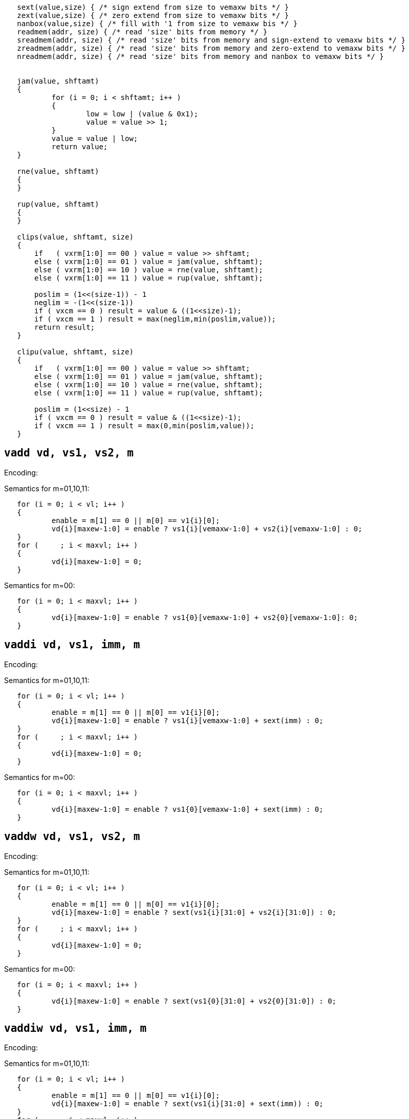 [source, c]
----
   sext(value,size) { /* sign extend from size to vemaxw bits */ }
   zext(value,size) { /* zero extend from size to vemaxw bits */ }
   nanbox(value,size) { /* fill with '1 from size to vemaxw bis */ }
   readmem(addr, size) { /* read 'size' bits from memory */ }
   sreadmem(addr, size) { /* read 'size' bits from memory and sign-extend to vemaxw bits */ }
   zreadmem(addr, size) { /* read 'size' bits from memory and zero-extend to vemaxw bits */ }
   nreadmem(addr, size) { /* read 'size' bits from memory and nanbox to vemaxw bits */ }


   jam(value, shftamt)
   {
           for (i = 0; i < shftamt; i++ )
           {
                   low = low | (value & 0x1);
                   value = value >> 1;
           }
           value = value | low;
           return value;
   }
   
   rne(value, shftamt)
   {
   }

   rup(value, shftamt)
   {
   }

   clips(value, shftamt, size)
   {
       if   ( vxrm[1:0] == 00 ) value = value >> shftamt;
       else ( vxrm[1:0] == 01 ) value = jam(value, shftamt);
       else ( vxrm[1:0] == 10 ) value = rne(value, shftamt);
       else ( vxrm[1:0] == 11 ) value = rup(value, shftamt);

       poslim = (1<<(size-1)) - 1
       neglim = -(1<<(size-1))
       if ( vxcm == 0 ) result = value & ((1<<size)-1);
       if ( vxcm == 1 ) result = max(neglim,min(poslim,value));
       return result;
   }

   clipu(value, shftamt, size)
   {
       if   ( vxrm[1:0] == 00 ) value = value >> shftamt;
       else ( vxrm[1:0] == 01 ) value = jam(value, shftamt);
       else ( vxrm[1:0] == 10 ) value = rne(value, shftamt);
       else ( vxrm[1:0] == 11 ) value = rup(value, shftamt);

       poslim = (1<<size) - 1
       if ( vxcm == 0 ) result = value & ((1<<size)-1);
       if ( vxcm == 1 ) result = max(0,min(poslim,value));
   }
----

== `vadd vd, vs1, vs2, m` 
Encoding: 

Semantics for m=01,10,11:
[source, c]
----
   for (i = 0; i < vl; i++ )
   {
           enable = m[1] == 0 || m[0] == v1{i}[0];
           vd{i}[maxew-1:0] = enable ? vs1{i}[vemaxw-1:0] + vs2{i}[vemaxw-1:0] : 0;
   }
   for (     ; i < maxvl; i++ )
   {
           vd{i}[maxew-1:0] = 0;
   }
----
Semantics for m=00:
[source, c]
----
   for (i = 0; i < maxvl; i++ )
   {
           vd{i}[maxew-1:0] = enable ? vs1{0}[vemaxw-1:0] + vs2{0}[vemaxw-1:0]: 0;
   }
----
        

== `vaddi vd, vs1, imm, m` 
Encoding: 

Semantics for m=01,10,11:
[source, c]
----
   for (i = 0; i < vl; i++ )
   {
           enable = m[1] == 0 || m[0] == v1{i}[0];
           vd{i}[maxew-1:0] = enable ? vs1{i}[vemaxw-1:0] + sext(imm) : 0;
   }
   for (     ; i < maxvl; i++ )
   {
           vd{i}[maxew-1:0] = 0;
   }
----
Semantics for m=00:
[source, c]
----
   for (i = 0; i < maxvl; i++ )
   {
           vd{i}[maxew-1:0] = enable ? vs1{0}[vemaxw-1:0] + sext(imm) : 0;
   }
----
        

== `vaddw vd, vs1, vs2, m` 
Encoding: 

Semantics for m=01,10,11:
[source, c]
----
   for (i = 0; i < vl; i++ )
   {
           enable = m[1] == 0 || m[0] == v1{i}[0];
           vd{i}[maxew-1:0] = enable ? sext(vs1{i}[31:0] + vs2{i}[31:0]) : 0;
   }
   for (     ; i < maxvl; i++ )
   {
           vd{i}[maxew-1:0] = 0;
   }
----
Semantics for m=00:
[source, c]
----
   for (i = 0; i < maxvl; i++ )
   {
           vd{i}[maxew-1:0] = enable ? sext(vs1{0}[31:0] + vs2{0}[31:0]) : 0;
   }
----
        

== `vaddiw vd, vs1, imm, m` 
Encoding: 

Semantics for m=01,10,11:
[source, c]
----
   for (i = 0; i < vl; i++ )
   {
           enable = m[1] == 0 || m[0] == v1{i}[0];
           vd{i}[maxew-1:0] = enable ? sext(vs1{i}[31:0] + sext(imm)) : 0;
   }
   for (     ; i < maxvl; i++ )
   {
           vd{i}[maxew-1:0] = 0;
   }
----
Semantics for m=00:
[source, c]
----
   for (i = 0; i < maxvl; i++ )
   {
           vd{i}[maxew-1:0] = enable ? sext(vs1{0}[31:0] + sext(imm)) : 0;
   }
----
        

== `vsub vd, vs1, vs2, m` 
Encoding: 

Semantics for m=01,10,11:
[source, c]
----
   for (i = 0; i < vl; i++ )
   {
           enable = m[1] == 0 || m[0] == v1{i}[0];
           vd{i}[maxew-1:0] = enable ? vs1{i}[vemaxw-1:0] - vs2{i}[vemaxw-1:0] : 0;
   }
   for (     ; i < maxvl; i++ )
   {
           vd{i}[maxew-1:0] = 0;
   }
----
Semantics for m=00:
[source, c]
----
   for (i = 0; i < maxvl; i++ )
   {
           vd{i}[maxew-1:0] = enable ? vs1{0}[vemaxw-1:0] - vs2{0}[vemaxw-1:0]: 0;
   }
----
        

== `vsubi vd, vs1, imm, m` 
Encoding: 

Semantics for m=01,10,11:
[source, c]
----
   for (i = 0; i < vl; i++ )
   {
           enable = m[1] == 0 || m[0] == v1{i}[0];
           vd{i}[maxew-1:0] = enable ? vs1{i}[vemaxw-1:0] - sext(imm) : 0;
   }
   for (     ; i < maxvl; i++ )
   {
           vd{i}[maxew-1:0] = 0;
   }
----
Semantics for m=00:
[source, c]
----
   for (i = 0; i < maxvl; i++ )
   {
           vd{i}[maxew-1:0] = enable ? vs1{0}[vemaxw-1:0] - sext(imm) : 0;
   }
----
        

== `vmul vd, vs1, vs2, m` 
Encoding: 

Semantics for m=01,10,11:
[source, c]
----
   for (i = 0; i < vl; i++ )
   {
           enable = m[1] == 0 || m[0] == v1{i}[0];
           vd{i}[maxew-1:0] = enable ? (vs1{i}[vemaxw-1:0] * vs2{i}[vemaxw-1:0])[vemaxw-1:0] : 0;
   }
   for (     ; i < maxvl; i++ )
   {
           vd{i}[maxew-1:0] = 0;
   }
----
Semantics for m=00:
[source, c]
----
   for (i = 0; i < maxvl; i++ )
   {
           vd{i}[maxew-1:0] = enable ? (vs1{0}[vemaxw-1:0] * vs2{0}[vemaxw-1:0])[vemaxw-1:0]: 0;
   }
----
        

== `vmulh vd, vs1, vs2, m` 
Encoding: 

Semantics for m=01,10,11:
[source, c]
----
   for (i = 0; i < vl; i++ )
   {
           enable = m[1] == 0 || m[0] == v1{i}[0];
           vd{i}[maxew-1:0] = enable ? (vs1{i}[vemaxw-1:0] * vs2{i}[vemaxw-1:0])[2*vemaxw-1:vemaxw] : 0;
   }
   for (     ; i < maxvl; i++ )
   {
           vd{i}[maxew-1:0] = 0;
   }
----
Semantics for m=00:
[source, c]
----
   for (i = 0; i < maxvl; i++ )
   {
           vd{i}[maxew-1:0] = enable ? (vs1{0}[vemaxw-1:0] * vs2{0}[vemaxw-1:0])[2*vemaxw-1:vemaxw]: 0;
   }
----
        

== `vmulhu vd, vs1, vs2, m` 
Encoding: 

Semantics for m=01,10,11:
[source, c]
----
   for (i = 0; i < vl; i++ )
   {
           enable = m[1] == 0 || m[0] == v1{i}[0];
           vd{i}[maxew-1:0] = enable ? (vs1{i}[vemaxw-1:0] *u vs2{i}[vemaxw-1:0])[vemaxw-1:0] : 0;
   }
   for (     ; i < maxvl; i++ )
   {
           vd{i}[maxew-1:0] = 0;
   }
----
Semantics for m=00:
[source, c]
----
   for (i = 0; i < maxvl; i++ )
   {
           vd{i}[maxew-1:0] = enable ? (vs1{0}[vemaxw-1:0] *u vs2{0}[vemaxw-1:0])[vemaxw-1:0]: 0;
   }
----
        

== `vmulhsu vd, vs1, vs2, m` 
Encoding: 

Semantics for m=01,10,11:
[source, c]
----
   for (i = 0; i < vl; i++ )
   {
           enable = m[1] == 0 || m[0] == v1{i}[0];
           vd{i}[maxew-1:0] = enable ? (vs1{i}[vemaxw-1:0] * unsigned(vs2{i}[vemaxw-1:0]))[2*vemaxw-1:vemaxw] : 0;
   }
   for (     ; i < maxvl; i++ )
   {
           vd{i}[maxew-1:0] = 0;
   }
----
Semantics for m=00:
[source, c]
----
   for (i = 0; i < maxvl; i++ )
   {
           vd{i}[maxew-1:0] = enable ? (vs1{0}[vemaxw-1:0] * unsigned(vs2{0}[vemaxw-1:0]))[2*vemaxw-1:vemaxw]: 0;
   }
----
        

== `vmulwdn vd, vs1, vs2, m` 
Encoding: 

Semantics for m=01,10,11:
[source, c]
----
   for (i = 0; i < vl; i++ )
   {
           enable = m[1] == 0 || m[0] == v1{i}[0];
           vd{i}[maxew-1:0] = enable ? (vs1{i}[vemaxw/2:0] * vs2{i}[vemaxw/2:0])[vemaxw-1:0] : 0;
   }
   for (     ; i < maxvl; i++ )
   {
           vd{i}[maxew-1:0] = 0;
   }
----
Semantics for m=00:
[source, c]
----
   for (i = 0; i < maxvl; i++ )
   {
           vd{i}[maxew-1:0] = enable ? (vs1{0}[vemaxw/2:0] * vs2{0}[vemaxw/2:0])[vemaxw-1:0]: 0;
   }
----
        

== `vdiv vd, vs1, vs2, m` 
Encoding: 

Semantics for m=01,10,11:
[source, c]
----
   for (i = 0; i < vl; i++ )
   {
           enable = m[1] == 0 || m[0] == v1{i}[0];
           vd{i}[maxew-1:0] = enable ? (vs1{i}[vemaxw-1:0] / vs2{i}[vemaxw-1:0])[vemaxw-1:0] : 0;
   }
   for (     ; i < maxvl; i++ )
   {
           vd{i}[maxew-1:0] = 0;
   }
----
Semantics for m=00:
[source, c]
----
   for (i = 0; i < maxvl; i++ )
   {
           vd{i}[maxew-1:0] = enable ? (vs1{0}[vemaxw-1:0] / vs2{0}[vemaxw-1:0])[vemaxw-1:0]: 0;
   }
----
        

== `vdivu vd, vs1, vs2, m` 
Encoding: 

Semantics for m=01,10,11:
[source, c]
----
   for (i = 0; i < vl; i++ )
   {
           enable = m[1] == 0 || m[0] == v1{i}[0];
           vd{i}[maxew-1:0] = enable ? (vs1{i}[vemaxw-1:0] /u vs2{i}[vemaxw-1:0])[vemaxw-1:0] : 0;
   }
   for (     ; i < maxvl; i++ )
   {
           vd{i}[maxew-1:0] = 0;
   }
----
Semantics for m=00:
[source, c]
----
   for (i = 0; i < maxvl; i++ )
   {
           vd{i}[maxew-1:0] = enable ? (vs1{0}[vemaxw-1:0] /u vs2{0}[vemaxw-1:0])[vemaxw-1:0]: 0;
   }
----
        

== `vrem vd, vs1, vs2, m` 
Encoding: 

Semantics for m=01,10,11:
[source, c]
----
   for (i = 0; i < vl; i++ )
   {
           enable = m[1] == 0 || m[0] == v1{i}[0];
           vd{i}[maxew-1:0] = enable ? (vs1{i}[vemaxw-1:0] % vs2{i}[vemaxw-1:0])[vemaxw-1:0] : 0;
   }
   for (     ; i < maxvl; i++ )
   {
           vd{i}[maxew-1:0] = 0;
   }
----
Semantics for m=00:
[source, c]
----
   for (i = 0; i < maxvl; i++ )
   {
           vd{i}[maxew-1:0] = enable ? (vs1{0}[vemaxw-1:0] % vs2{0}[vemaxw-1:0])[vemaxw-1:0]: 0;
   }
----
        

== `vremu vd, vs1, vs2, m` 
Encoding: 

Semantics for m=01,10,11:
[source, c]
----
   for (i = 0; i < vl; i++ )
   {
           enable = m[1] == 0 || m[0] == v1{i}[0];
           vd{i}[maxew-1:0] = enable ? (vs1{i}[vemaxw-1:0] %u vs2{i}[vemaxw-1:0])[vemaxw-1:0] : 0;
   }
   for (     ; i < maxvl; i++ )
   {
           vd{i}[maxew-1:0] = 0;
   }
----
Semantics for m=00:
[source, c]
----
   for (i = 0; i < maxvl; i++ )
   {
           vd{i}[maxew-1:0] = enable ? (vs1{0}[vemaxw-1:0] %u vs2{0}[vemaxw-1:0])[vemaxw-1:0]: 0;
   }
----
        

== `vsll vd, vs1, vs2, m` 
Encoding: 

Semantics for m=01,10,11:
[source, c]
----
   for (i = 0; i < vl; i++ )
   {
           enable = m[1] == 0 || m[0] == v1{i}[0];
           vd{i}[maxew-1:0] = enable ? vs1{i}[vemaxw-1:0] << vs2{i}[vemaxw-1:0] : 0;
   }
   for (     ; i < maxvl; i++ )
   {
           vd{i}[maxew-1:0] = 0;
   }
----
Semantics for m=00:
[source, c]
----
   for (i = 0; i < maxvl; i++ )
   {
           vd{i}[maxew-1:0] = enable ? vs1{0}[vemaxw-1:0] << vs2{0}[vemaxw-1:0]: 0;
   }
----
        

== `vslli vd, vs1, shamt, m` 
Encoding: 

Semantics for m=01,10,11:
[source, c]
----
   for (i = 0; i < vl; i++ )
   {
           enable = m[1] == 0 || m[0] == v1{i}[0];
           vd{i}[maxew-1:0] = enable ? vs1{i}[vemaxw-1:0] << shamt[5:0] : 0;
   }
   for (     ; i < maxvl; i++ )
   {
           vd{i}[maxew-1:0] = 0;
   }
----
Semantics for m=00:
[source, c]
----
   for (i = 0; i < maxvl; i++ )
   {
           vd{i}[maxew-1:0] = enable ? vs1{0}[vemaxw-1:0] << shamt[5:0]: 0;
   }
----
        

== `vsra vd, vs1, vs2, m` 
Encoding: 

Semantics for m=01,10,11:
[source, c]
----
   for (i = 0; i < vl; i++ )
   {
           enable = m[1] == 0 || m[0] == v1{i}[0];
           vd{i}[maxew-1:0] = enable ? vs1{i}[vemaxw-1:0] >>a vs2{i}[vemaxw-1:0] : 0;
   }
   for (     ; i < maxvl; i++ )
   {
           vd{i}[maxew-1:0] = 0;
   }
----
Semantics for m=00:
[source, c]
----
   for (i = 0; i < maxvl; i++ )
   {
           vd{i}[maxew-1:0] = enable ? vs1{0}[vemaxw-1:0] >>a vs2{0}[vemaxw-1:0]: 0;
   }
----
        

== `vsrai vd, vs1, shamt, m` 
Encoding: 

Semantics for m=01,10,11:
[source, c]
----
   for (i = 0; i < vl; i++ )
   {
           enable = m[1] == 0 || m[0] == v1{i}[0];
           vd{i}[maxew-1:0] = enable ? vs1{i}[vemaxw-1:0] >>a shamt[5:0] : 0;
   }
   for (     ; i < maxvl; i++ )
   {
           vd{i}[maxew-1:0] = 0;
   }
----
Semantics for m=00:
[source, c]
----
   for (i = 0; i < maxvl; i++ )
   {
           vd{i}[maxew-1:0] = enable ? vs1{0}[vemaxw-1:0] >>a shamt[5:0]: 0;
   }
----
        

== `vsrl vd, vs1, vs2, m` 
Encoding: 

Semantics for m=01,10,11:
[source, c]
----
   for (i = 0; i < vl; i++ )
   {
           enable = m[1] == 0 || m[0] == v1{i}[0];
           vd{i}[maxew-1:0] = enable ? vs1{i}[vemaxw-1:0] >> vs2{i}[vemaxw-1:0] : 0;
   }
   for (     ; i < maxvl; i++ )
   {
           vd{i}[maxew-1:0] = 0;
   }
----
Semantics for m=00:
[source, c]
----
   for (i = 0; i < maxvl; i++ )
   {
           vd{i}[maxew-1:0] = enable ? vs1{0}[vemaxw-1:0] >> vs2{0}[vemaxw-1:0]: 0;
   }
----
        

== `vsrli vd, vs1, shamt, m` 
Encoding: 

Semantics for m=01,10,11:
[source, c]
----
   for (i = 0; i < vl; i++ )
   {
           enable = m[1] == 0 || m[0] == v1{i}[0];
           vd{i}[maxew-1:0] = enable ? vs1{i}[vemaxw-1:0] >> shamt[5:0] : 0;
   }
   for (     ; i < maxvl; i++ )
   {
           vd{i}[maxew-1:0] = 0;
   }
----
Semantics for m=00:
[source, c]
----
   for (i = 0; i < maxvl; i++ )
   {
           vd{i}[maxew-1:0] = enable ? vs1{0}[vemaxw-1:0] >> shamt[5:0]: 0;
   }
----
        

== `vand vd, vs1, vs2, m` 
Encoding: 

Semantics for m=01,10,11:
[source, c]
----
   for (i = 0; i < vl; i++ )
   {
           enable = m[1] == 0 || m[0] == v1{i}[0];
           vd{i}[maxew-1:0] = enable ? vs1{i}[vemaxw-1:0] & vs2{i}[vemaxw-1:0] : 0;
   }
   for (     ; i < maxvl; i++ )
   {
           vd{i}[maxew-1:0] = 0;
   }
----
Semantics for m=00:
[source, c]
----
   for (i = 0; i < maxvl; i++ )
   {
           vd{i}[maxew-1:0] = enable ? vs1{0}[vemaxw-1:0] & vs2{0}[vemaxw-1:0]: 0;
   }
----
        

== `vandi vd, vs1, imm, m` 
Encoding: 

Semantics for m=01,10,11:
[source, c]
----
   for (i = 0; i < vl; i++ )
   {
           enable = m[1] == 0 || m[0] == v1{i}[0];
           vd{i}[maxew-1:0] = enable ? vs1{i}[vemaxw-1:0] & sext(imm) : 0;
   }
   for (     ; i < maxvl; i++ )
   {
           vd{i}[maxew-1:0] = 0;
   }
----
Semantics for m=00:
[source, c]
----
   for (i = 0; i < maxvl; i++ )
   {
           vd{i}[maxew-1:0] = enable ? vs1{0}[vemaxw-1:0] & sext(imm) : 0;
   }
----
        

== `vor vd, vs1, vs2, m` 
Encoding: 

Semantics for m=01,10,11:
[source, c]
----
   for (i = 0; i < vl; i++ )
   {
           enable = m[1] == 0 || m[0] == v1{i}[0];
           vd{i}[maxew-1:0] = enable ? vs1{i}[vemaxw-1:0] | vs2{i}[vemaxw-1:0] : 0;
   }
   for (     ; i < maxvl; i++ )
   {
           vd{i}[maxew-1:0] = 0;
   }
----
Semantics for m=00:
[source, c]
----
   for (i = 0; i < maxvl; i++ )
   {
           vd{i}[maxew-1:0] = enable ? vs1{0}[vemaxw-1:0] | vs2{0}[vemaxw-1:0]: 0;
   }
----
        

== `vori vd, vs1, imm, m` 
Encoding: 

Semantics for m=01,10,11:
[source, c]
----
   for (i = 0; i < vl; i++ )
   {
           enable = m[1] == 0 || m[0] == v1{i}[0];
           vd{i}[maxew-1:0] = enable ? vs1{i}[vemaxw-1:0] | sext(imm) : 0;
   }
   for (     ; i < maxvl; i++ )
   {
           vd{i}[maxew-1:0] = 0;
   }
----
Semantics for m=00:
[source, c]
----
   for (i = 0; i < maxvl; i++ )
   {
           vd{i}[maxew-1:0] = enable ? vs1{0}[vemaxw-1:0] | sext(imm) : 0;
   }
----
        

== `vxor vd, vs1, vs2, m` 
Encoding: 

Semantics for m=01,10,11:
[source, c]
----
   for (i = 0; i < vl; i++ )
   {
           enable = m[1] == 0 || m[0] == v1{i}[0];
           vd{i}[maxew-1:0] = enable ? vs1{i}[vemaxw-1:0] ^ vs2{i}[vemaxw-1:0] : 0;
   }
   for (     ; i < maxvl; i++ )
   {
           vd{i}[maxew-1:0] = 0;
   }
----
Semantics for m=00:
[source, c]
----
   for (i = 0; i < maxvl; i++ )
   {
           vd{i}[maxew-1:0] = enable ? vs1{0}[vemaxw-1:0] ^ vs2{0}[vemaxw-1:0]: 0;
   }
----
        

== `vxori vd, vs1, imm, m` 
Encoding: 

Semantics for m=01,10,11:
[source, c]
----
   for (i = 0; i < vl; i++ )
   {
           enable = m[1] == 0 || m[0] == v1{i}[0];
           vd{i}[maxew-1:0] = enable ? vs1{i}[vemaxw-1:0] ^ sext(imm) : 0;
   }
   for (     ; i < maxvl; i++ )
   {
           vd{i}[maxew-1:0] = 0;
   }
----
Semantics for m=00:
[source, c]
----
   for (i = 0; i < maxvl; i++ )
   {
           vd{i}[maxew-1:0] = enable ? vs1{0}[vemaxw-1:0] ^ sext(imm) : 0;
   }
----
        

== `vseq vd, vs1, vs2, m` 
Encoding: 

Semantics for m=01,10,11:
[source, c]
----
   for (i = 0; i < vl; i++ )
   {
           enable = m[1] == 0 || m[0] == v1{i}[0];
           vd{i}[maxew-1:0] = enable ? (vs1{i}[vemaxw-1:0] == vs2{i}[vemaxw-1:0] ? 1 : 0) : 0;
   }
   for (     ; i < maxvl; i++ )
   {
           vd{i}[maxew-1:0] = 0;
   }
----
Semantics for m=00:
[source, c]
----
   for (i = 0; i < maxvl; i++ )
   {
           vd{i}[maxew-1:0] = enable ? (vs1{0}[vemaxw-1:0] == vs2{0}[vemaxw-1:0] ? 1 : 0) : 0;
   }
----
        

== `vslt vd, vs1, vs2, m` 
Encoding: 

Semantics for m=01,10,11:
[source, c]
----
   for (i = 0; i < vl; i++ )
   {
           enable = m[1] == 0 || m[0] == v1{i}[0];
           vd{i}[maxew-1:0] = enable ? (vs1{i}[vemaxw-1:0] <= vs2{i}[vemaxw-1:0] ? 1 : 0) : 0;
   }
   for (     ; i < maxvl; i++ )
   {
           vd{i}[maxew-1:0] = 0;
   }
----
Semantics for m=00:
[source, c]
----
   for (i = 0; i < maxvl; i++ )
   {
           vd{i}[maxew-1:0] = enable ? (vs1{0}[vemaxw-1:0] <= vs2{0}[vemaxw-1:0] ? 1 : 0) : 0;
   }
----
        

== `vsltu vd, vs1, vs2, m` 
Encoding: 

Semantics for m=01,10,11:
[source, c]
----
   for (i = 0; i < vl; i++ )
   {
           enable = m[1] == 0 || m[0] == v1{i}[0];
           vd{i}[maxew-1:0] = enable ? (vs1{i}[vemaxw-1:0] <= static_cast[unsigned](vs2{i}[vemaxw-1:0]) ? 1 : 0) : 0;
   }
   for (     ; i < maxvl; i++ )
   {
           vd{i}[maxew-1:0] = 0;
   }
----
Semantics for m=00:
[source, c]
----
   for (i = 0; i < maxvl; i++ )
   {
           vd{i}[maxew-1:0] = enable ? (vs1{0}[vemaxw-1:0] <= static_cast[unsigned](vs2{0}[vemaxw-1:0]) ? 1 : 0) : 0;
   }
----
        

== `vclipb vd, vs1, vs2, m` 
Encoding: 

Semantics for m=01,10,11:
[source, c]
----
   for (i = 0; i < vl; i++ )
   {
           enable = m[1] == 0 || m[0] == v1{i}[0];
           vd{i}[maxew-1:0] = enable ? clips(vs1{i}[vemaxw-1:0], vs2{i}[vemaxw-1:0], 8) : 0;
   }
   for (     ; i < maxvl; i++ )
   {
           vd{i}[maxew-1:0] = 0;
   }
----
Semantics for m=00:
[source, c]
----
   for (i = 0; i < maxvl; i++ )
   {
           vd{i}[maxew-1:0] = enable ? clips(vs1{0}[vemaxw-1:0], vs2{0}[vemaxw-1:0], 8) : 0;
   }
----
        

== `vclipbu vd, vs1, vs2, m` 
Encoding: 

Semantics for m=01,10,11:
[source, c]
----
   for (i = 0; i < vl; i++ )
   {
           enable = m[1] == 0 || m[0] == v1{i}[0];
           vd{i}[maxew-1:0] = enable ? clipu(vs1{i}[vemaxw-1:0], vs2{i}[vemaxw-1:0], 8) : 0;
   }
   for (     ; i < maxvl; i++ )
   {
           vd{i}[maxew-1:0] = 0;
   }
----
Semantics for m=00:
[source, c]
----
   for (i = 0; i < maxvl; i++ )
   {
           vd{i}[maxew-1:0] = enable ? clipu(vs1{0}[vemaxw-1:0], vs2{0}[vemaxw-1:0], 8) : 0;
   }
----
        

== `vcliph vd, vs1, vs2, m` 
Encoding: 

Semantics for m=01,10,11:
[source, c]
----
   for (i = 0; i < vl; i++ )
   {
           enable = m[1] == 0 || m[0] == v1{i}[0];
           vd{i}[maxew-1:0] = enable ? clips(vs1{i}[vemaxw-1:0], vs2{i}[vemaxw-1:0], 16) : 0;
   }
   for (     ; i < maxvl; i++ )
   {
           vd{i}[maxew-1:0] = 0;
   }
----
Semantics for m=00:
[source, c]
----
   for (i = 0; i < maxvl; i++ )
   {
           vd{i}[maxew-1:0] = enable ? clips(vs1{0}[vemaxw-1:0], vs2{0}[vemaxw-1:0], 16) : 0;
   }
----
        

== `vcliphu vd, vs1, vs2, m` 
Encoding: 

Semantics for m=01,10,11:
[source, c]
----
   for (i = 0; i < vl; i++ )
   {
           enable = m[1] == 0 || m[0] == v1{i}[0];
           vd{i}[maxew-1:0] = enable ? clipu(vs1{i}[vemaxw-1:0], vs2{i}[vemaxw-1:0], 16) : 0;
   }
   for (     ; i < maxvl; i++ )
   {
           vd{i}[maxew-1:0] = 0;
   }
----
Semantics for m=00:
[source, c]
----
   for (i = 0; i < maxvl; i++ )
   {
           vd{i}[maxew-1:0] = enable ? clipu(vs1{0}[vemaxw-1:0], vs2{0}[vemaxw-1:0], 16) : 0;
   }
----
        

== `vclipw vd, vs1, vs2, m` 
Encoding: 

Semantics for m=01,10,11:
[source, c]
----
   for (i = 0; i < vl; i++ )
   {
           enable = m[1] == 0 || m[0] == v1{i}[0];
           vd{i}[maxew-1:0] = enable ? clips(vs1{i}[vemaxw-1:0], vs2{i}[vemaxw-1:0], 32) : 0;
   }
   for (     ; i < maxvl; i++ )
   {
           vd{i}[maxew-1:0] = 0;
   }
----
Semantics for m=00:
[source, c]
----
   for (i = 0; i < maxvl; i++ )
   {
           vd{i}[maxew-1:0] = enable ? clips(vs1{0}[vemaxw-1:0], vs2{0}[vemaxw-1:0], 32) : 0;
   }
----
        

== `vclipwu vd, vs1, vs2, m` 
Encoding: 

Semantics for m=01,10,11:
[source, c]
----
   for (i = 0; i < vl; i++ )
   {
           enable = m[1] == 0 || m[0] == v1{i}[0];
           vd{i}[maxew-1:0] = enable ? clipu(vs1{i}[vemaxw-1:0], vs2{i}[vemaxw-1:0], 32) : 0;
   }
   for (     ; i < maxvl; i++ )
   {
           vd{i}[maxew-1:0] = 0;
   }
----
Semantics for m=00:
[source, c]
----
   for (i = 0; i < maxvl; i++ )
   {
           vd{i}[maxew-1:0] = enable ? clipu(vs1{0}[vemaxw-1:0], vs2{0}[vemaxw-1:0], 32) : 0;
   }
----
        

== `vfadd.h vd, vs1, vs2, m` 
Encoding: 

Semantics for m=01,10,11:
----
   for (i = 0; i < vl; i++ )
   {
           enable = m[1] == 0 || m[0] == v1{i}[0];
           vd{i}[maxew-1:0] = enable ? nanbox(vs1{i}[15:0] +f vs2{i}[15:0], 16) : 0;
   }
   for (     ; i < maxvl; i++ )
   {
           vd{i}[maxew-1:0] = 0;
   }
----
Semantics for m=00:
[source, c]
----
   for (i = 0; i < maxvl; i++ )
   {
           vd{i}[maxew-1:0] = enable ? nanbox(vs1{0}[15:0] +f vs2{0}[15:0], 16) : 0;
   }
----
        

== `vfadd.s vd, vs1, vs2, m` 
Encoding: 

Semantics for m=01,10,11:
----
   for (i = 0; i < vl; i++ )
   {
           enable = m[1] == 0 || m[0] == v1{i}[0];
           vd{i}[maxew-1:0] = enable ? nanbox(vs1{i}[31:0] +f vs2{i}[31:0], 32) : 0;
   }
   for (     ; i < maxvl; i++ )
   {
           vd{i}[maxew-1:0] = 0;
   }
----
Semantics for m=00:
[source, c]
----
   for (i = 0; i < maxvl; i++ )
   {
           vd{i}[maxew-1:0] = enable ? nanbox(vs1{0}[31:0] +f vs2{0}[31:0], 32) : 0;
   }
----
        

== `vfadd.d vd, vs1, vs2, m` 
Encoding: 

Semantics for m=01,10,11:
----
   for (i = 0; i < vl; i++ )
   {
           enable = m[1] == 0 || m[0] == v1{i}[0];
           vd{i}[maxew-1:0] = enable ? nanbox(vs1{i}[63:0] +f vs2{i}[63:0], 64) : 0;
   }
   for (     ; i < maxvl; i++ )
   {
           vd{i}[maxew-1:0] = 0;
   }
----
Semantics for m=00:
[source, c]
----
   for (i = 0; i < maxvl; i++ )
   {
           vd{i}[maxew-1:0] = enable ? nanbox(vs1{0}[63:0] +f vs2{0}[63:0], 64) : 0;
   }
----
        

== `vfsub.h vd, vs1, vs2, m` 
Encoding: 

Semantics for m=01,10,11:
----
   for (i = 0; i < vl; i++ )
   {
           enable = m[1] == 0 || m[0] == v1{i}[0];
           vd{i}[maxew-1:0] = enable ? nanbox(vs1{i}[15:0] -f vs2{i}[15:0], 16) : 0;
   }
   for (     ; i < maxvl; i++ )
   {
           vd{i}[maxew-1:0] = 0;
   }
----
Semantics for m=00:
[source, c]
----
   for (i = 0; i < maxvl; i++ )
   {
           vd{i}[maxew-1:0] = enable ? nanbox(vs1{0}[15:0] -f vs2{0}[15:0], 16) : 0;
   }
----
        

== `vfsub.s vd, vs1, vs2, m` 
Encoding: 

Semantics for m=01,10,11:
----
   for (i = 0; i < vl; i++ )
   {
           enable = m[1] == 0 || m[0] == v1{i}[0];
           vd{i}[maxew-1:0] = enable ? nanbox(vs1{i}[31:0] -f vs2{i}[31:0], 32) : 0;
   }
   for (     ; i < maxvl; i++ )
   {
           vd{i}[maxew-1:0] = 0;
   }
----
Semantics for m=00:
[source, c]
----
   for (i = 0; i < maxvl; i++ )
   {
           vd{i}[maxew-1:0] = enable ? nanbox(vs1{0}[31:0] -f vs2{0}[31:0], 32) : 0;
   }
----
        

== `vfsub.d vd, vs1, vs2, m` 
Encoding: 

Semantics for m=01,10,11:
----
   for (i = 0; i < vl; i++ )
   {
           enable = m[1] == 0 || m[0] == v1{i}[0];
           vd{i}[maxew-1:0] = enable ? nanbox(vs1{i}[63:0] -f vs2{i}[63:0], 64) : 0;
   }
   for (     ; i < maxvl; i++ )
   {
           vd{i}[maxew-1:0] = 0;
   }
----
Semantics for m=00:
[source, c]
----
   for (i = 0; i < maxvl; i++ )
   {
           vd{i}[maxew-1:0] = enable ? nanbox(vs1{0}[63:0] -f vs2{0}[63:0], 64) : 0;
   }
----
        

== `vfmul.h vd, vs1, vs2, m` 
Encoding: 

Semantics for m=01,10,11:
----
   for (i = 0; i < vl; i++ )
   {
           enable = m[1] == 0 || m[0] == v1{i}[0];
           vd{i}[maxew-1:0] = enable ? nanbox(vs1{i}[15:0] *f vs2{i}[15:0], 16) : 0;
   }
   for (     ; i < maxvl; i++ )
   {
           vd{i}[maxew-1:0] = 0;
   }
----
Semantics for m=00:
[source, c]
----
   for (i = 0; i < maxvl; i++ )
   {
           vd{i}[maxew-1:0] = enable ? nanbox(vs1{0}[15:0] *f vs2{0}[15:0], 16) : 0;
   }
----
        

== `vfmul.s vd, vs1, vs2, m` 
Encoding: 

Semantics for m=01,10,11:
----
   for (i = 0; i < vl; i++ )
   {
           enable = m[1] == 0 || m[0] == v1{i}[0];
           vd{i}[maxew-1:0] = enable ? nanbox(vs1{i}[31:0] *f vs2{i}[31:0], 32) : 0;
   }
   for (     ; i < maxvl; i++ )
   {
           vd{i}[maxew-1:0] = 0;
   }
----
Semantics for m=00:
[source, c]
----
   for (i = 0; i < maxvl; i++ )
   {
           vd{i}[maxew-1:0] = enable ? nanbox(vs1{0}[31:0] *f vs2{0}[31:0], 32) : 0;
   }
----
        

== `vfmul.d vd, vs1, vs2, m` 
Encoding: 

Semantics for m=01,10,11:
----
   for (i = 0; i < vl; i++ )
   {
           enable = m[1] == 0 || m[0] == v1{i}[0];
           vd{i}[maxew-1:0] = enable ? nanbox(vs1{i}[63:0] *f vs2{i}[63:0], 64) : 0;
   }
   for (     ; i < maxvl; i++ )
   {
           vd{i}[maxew-1:0] = 0;
   }
----
Semantics for m=00:
[source, c]
----
   for (i = 0; i < maxvl; i++ )
   {
           vd{i}[maxew-1:0] = enable ? nanbox(vs1{0}[63:0] *f vs2{0}[63:0], 64) : 0;
   }
----
        

== `vfdiv.h vd, vs1, vs2, m` 
Encoding: 

Semantics for m=01,10,11:
----
   for (i = 0; i < vl; i++ )
   {
           enable = m[1] == 0 || m[0] == v1{i}[0];
           vd{i}[maxew-1:0] = enable ? nanbox(vs1{i}[15:0] /f vs2{i}[15:0], 16) : 0;
   }
   for (     ; i < maxvl; i++ )
   {
           vd{i}[maxew-1:0] = 0;
   }
----
Semantics for m=00:
[source, c]
----
   for (i = 0; i < maxvl; i++ )
   {
           vd{i}[maxew-1:0] = enable ? nanbox(vs1{0}[15:0] /f vs2{0}[15:0], 16) : 0;
   }
----
        

== `vfdiv.s vd, vs1, vs2, m` 
Encoding: 

Semantics for m=01,10,11:
----
   for (i = 0; i < vl; i++ )
   {
           enable = m[1] == 0 || m[0] == v1{i}[0];
           vd{i}[maxew-1:0] = enable ? nanbox(vs1{i}[31:0] /f vs2{i}[31:0], 32) : 0;
   }
   for (     ; i < maxvl; i++ )
   {
           vd{i}[maxew-1:0] = 0;
   }
----
Semantics for m=00:
[source, c]
----
   for (i = 0; i < maxvl; i++ )
   {
           vd{i}[maxew-1:0] = enable ? nanbox(vs1{0}[31:0] /f vs2{0}[31:0], 32) : 0;
   }
----
        

== `vfdiv.d vd, vs1, vs2, m` 
Encoding: 

Semantics for m=01,10,11:
----
   for (i = 0; i < vl; i++ )
   {
           enable = m[1] == 0 || m[0] == v1{i}[0];
           vd{i}[maxew-1:0] = enable ? nanbox(vs1{i}[63:0] /f vs2{i}[63:0], 64) : 0;
   }
   for (     ; i < maxvl; i++ )
   {
           vd{i}[maxew-1:0] = 0;
   }
----
Semantics for m=00:
[source, c]
----
   for (i = 0; i < maxvl; i++ )
   {
           vd{i}[maxew-1:0] = enable ? nanbox(vs1{0}[63:0] /f vs2{0}[63:0], 64) : 0;
   }
----
        

== `vfsgnj.h vd, vs1, vs2, m` 
Encoding: 

Semantics for m=01,10,11:
----
   for (i = 0; i < vl; i++ )
   {
           enable = m[1] == 0 || m[0] == v1{i}[0];
           vd{i}[maxew-1:0] = enable ? nanbox(fsgnj(vs1{i}[15:0], vs2{i}[15:0]), 16) : 0;
   }
   for (     ; i < maxvl; i++ )
   {
           vd{i}[maxew-1:0] = 0;
   }
----
Semantics for m=00:
[source, c]
----
   for (i = 0; i < maxvl; i++ )
   {
           vd{i}[maxew-1:0] = enable ? nanbox(fsgnj(vs1{0}[15:0], vs2{0}[15:0]), 16) : 0;
   }
----
        

== `vfsgnjn.h vd, vs1, vs2, m` 
Encoding: 

Semantics for m=01,10,11:
----
   for (i = 0; i < vl; i++ )
   {
           enable = m[1] == 0 || m[0] == v1{i}[0];
           vd{i}[maxew-1:0] = enable ? nanbox(fsgnjn(vs1{i}[15:0], vs2{i}[15:0]), 16) : 0;
   }
   for (     ; i < maxvl; i++ )
   {
           vd{i}[maxew-1:0] = 0;
   }
----
Semantics for m=00:
[source, c]
----
   for (i = 0; i < maxvl; i++ )
   {
           vd{i}[maxew-1:0] = enable ? nanbox(fsgnjn(vs1{0}[15:0], vs2{0}[15:0]), 16) : 0;
   }
----
        

== `vfsgnjx.h vd, vs1, vs2, m` 
Encoding: 

Semantics for m=01,10,11:
----
   for (i = 0; i < vl; i++ )
   {
           enable = m[1] == 0 || m[0] == v1{i}[0];
           vd{i}[maxew-1:0] = enable ? nanbox(fsgnjx(vs1{i}[15:0], vs2{i}[15:0]), 16) : 0;
   }
   for (     ; i < maxvl; i++ )
   {
           vd{i}[maxew-1:0] = 0;
   }
----
Semantics for m=00:
[source, c]
----
   for (i = 0; i < maxvl; i++ )
   {
           vd{i}[maxew-1:0] = enable ? nanbox(fsgnjx(vs1{0}[15:0], vs2{0}[15:0]), 16) : 0;
   }
----
        

== `vfsgnj.s vd, vs1, vs2, m` 
Encoding: 

Semantics for m=01,10,11:
----
   for (i = 0; i < vl; i++ )
   {
           enable = m[1] == 0 || m[0] == v1{i}[0];
           vd{i}[maxew-1:0] = enable ? nanbox(fsgnj(vs1{i}[31:0], vs2{i}[15:0]), 32) : 0;
   }
   for (     ; i < maxvl; i++ )
   {
           vd{i}[maxew-1:0] = 0;
   }
----
Semantics for m=00:
[source, c]
----
   for (i = 0; i < maxvl; i++ )
   {
           vd{i}[maxew-1:0] = enable ? nanbox(fsgnj(vs1{0}[31:0], vs2{0}[15:0]), 32) : 0;
   }
----
        

== `vfsgnjn.s vd, vs1, vs2, m` 
Encoding: 

Semantics for m=01,10,11:
----
   for (i = 0; i < vl; i++ )
   {
           enable = m[1] == 0 || m[0] == v1{i}[0];
           vd{i}[maxew-1:0] = enable ? nanbox(fsgnjn(vs1{i}[31:0], vs2{i}[15:0]), 32) : 0;
   }
   for (     ; i < maxvl; i++ )
   {
           vd{i}[maxew-1:0] = 0;
   }
----
Semantics for m=00:
[source, c]
----
   for (i = 0; i < maxvl; i++ )
   {
           vd{i}[maxew-1:0] = enable ? nanbox(fsgnjn(vs1{0}[31:0], vs2{0}[15:0]), 32) : 0;
   }
----
        

== `vfsgnjx.s vd, vs1, vs2, m` 
Encoding: 

Semantics for m=01,10,11:
----
   for (i = 0; i < vl; i++ )
   {
           enable = m[1] == 0 || m[0] == v1{i}[0];
           vd{i}[maxew-1:0] = enable ? nanbox(fsgnjx(vs1{i}[31:0], vs2{i}[15:0]), 32) : 0;
   }
   for (     ; i < maxvl; i++ )
   {
           vd{i}[maxew-1:0] = 0;
   }
----
Semantics for m=00:
[source, c]
----
   for (i = 0; i < maxvl; i++ )
   {
           vd{i}[maxew-1:0] = enable ? nanbox(fsgnjx(vs1{0}[31:0], vs2{0}[15:0]), 32) : 0;
   }
----
        

== `vfsgnj.d vd, vs1, vs2, m` 
Encoding: 

Semantics for m=01,10,11:
----
   for (i = 0; i < vl; i++ )
   {
           enable = m[1] == 0 || m[0] == v1{i}[0];
           vd{i}[maxew-1:0] = enable ? nanbox(fsgnj(vs1{i}[63:0], vs2{i}[15:0]), 64) : 0;
   }
   for (     ; i < maxvl; i++ )
   {
           vd{i}[maxew-1:0] = 0;
   }
----
Semantics for m=00:
[source, c]
----
   for (i = 0; i < maxvl; i++ )
   {
           vd{i}[maxew-1:0] = enable ? nanbox(fsgnj(vs1{0}[63:0], vs2{0}[15:0]), 64) : 0;
   }
----
        

== `vfsgnjn.d vd, vs1, vs2, m` 
Encoding: 

Semantics for m=01,10,11:
----
   for (i = 0; i < vl; i++ )
   {
           enable = m[1] == 0 || m[0] == v1{i}[0];
           vd{i}[maxew-1:0] = enable ? nanbox(fsgnjn(vs1{i}[63:0], vs2{i}[15:0]), 64) : 0;
   }
   for (     ; i < maxvl; i++ )
   {
           vd{i}[maxew-1:0] = 0;
   }
----
Semantics for m=00:
[source, c]
----
   for (i = 0; i < maxvl; i++ )
   {
           vd{i}[maxew-1:0] = enable ? nanbox(fsgnjn(vs1{0}[63:0], vs2{0}[15:0]), 64) : 0;
   }
----
        

== `vfsgnjx.d vd, vs1, vs2, m` 
Encoding: 

Semantics for m=01,10,11:
----
   for (i = 0; i < vl; i++ )
   {
           enable = m[1] == 0 || m[0] == v1{i}[0];
           vd{i}[maxew-1:0] = enable ? nanbox(sgnjx(vs1{i}[63:0], vs2{i}[63:0]), 64) : 0;
   }
   for (     ; i < maxvl; i++ )
   {
           vd{i}[maxew-1:0] = 0;
   }
----
Semantics for m=00:
[source, c]
----
   for (i = 0; i < maxvl; i++ )
   {
           vd{i}[maxew-1:0] = enable ? nanbox(sgnjx(vs1{0}[63:0], vs2{0}[63:0]), 64) : 0;
   }
----
        

== `vfmax.h vd, vs1, vs2, m` 
Encoding: 

Semantics for m=01,10,11:
----
   for (i = 0; i < vl; i++ )
   {
           enable = m[1] == 0 || m[0] == v1{i}[0];
           vd{i}[maxew-1:0] = enable ? nanbox(fmax(vs1{i}[15:0], vs2{i}[15:0]), 16) : 0;
   }
   for (     ; i < maxvl; i++ )
   {
           vd{i}[maxew-1:0] = 0;
   }
----
Semantics for m=00:
[source, c]
----
   for (i = 0; i < maxvl; i++ )
   {
           vd{i}[maxew-1:0] = enable ? nanbox(fmax(vs1{0}[15:0], vs2{0}[15:0]), 16) : 0;
   }
----
        

== `vfmax.s vd, vs1, vs2, m` 
Encoding: 

Semantics for m=01,10,11:
----
   for (i = 0; i < vl; i++ )
   {
           enable = m[1] == 0 || m[0] == v1{i}[0];
           vd{i}[maxew-1:0] = enable ? nanbox(fmax(vs1{i}[31:0], vs2{i}[15:0]), 32) : 0;
   }
   for (     ; i < maxvl; i++ )
   {
           vd{i}[maxew-1:0] = 0;
   }
----
Semantics for m=00:
[source, c]
----
   for (i = 0; i < maxvl; i++ )
   {
           vd{i}[maxew-1:0] = enable ? nanbox(fmax(vs1{0}[31:0], vs2{0}[15:0]), 32) : 0;
   }
----
        

== `vfmax.d vd, vs1, vs2, m` 
Encoding: 

Semantics for m=01,10,11:
----
   for (i = 0; i < vl; i++ )
   {
           enable = m[1] == 0 || m[0] == v1{i}[0];
           vd{i}[maxew-1:0] = enable ? nanbox(fmax(vs1{i}[63:0], vs2{i}[63:0]), 64) : 0;
   }
   for (     ; i < maxvl; i++ )
   {
           vd{i}[maxew-1:0] = 0;
   }
----
Semantics for m=00:
[source, c]
----
   for (i = 0; i < maxvl; i++ )
   {
           vd{i}[maxew-1:0] = enable ? nanbox(fmax(vs1{0}[63:0], vs2{0}[63:0]), 64) : 0;
   }
----
        

== `vfmin.h vd, vs1, vs2, m` 
Encoding: 

Semantics for m=01,10,11:
----
   for (i = 0; i < vl; i++ )
   {
           enable = m[1] == 0 || m[0] == v1{i}[0];
           vd{i}[maxew-1:0] = enable ? nanbox(fmin(vs1{i}[15:0], vs2{i}[15:0]), 16) : 0;
   }
   for (     ; i < maxvl; i++ )
   {
           vd{i}[maxew-1:0] = 0;
   }
----
Semantics for m=00:
[source, c]
----
   for (i = 0; i < maxvl; i++ )
   {
           vd{i}[maxew-1:0] = enable ? nanbox(fmin(vs1{0}[15:0], vs2{0}[15:0]), 16) : 0;
   }
----
        

== `vfmin.s vd, vs1, vs2, m` 
Encoding: 

Semantics for m=01,10,11:
----
   for (i = 0; i < vl; i++ )
   {
           enable = m[1] == 0 || m[0] == v1{i}[0];
           vd{i}[maxew-1:0] = enable ? nanbox(fmin(vs1{i}[31:0], vs2{i}[15:0]), 32) : 0;
   }
   for (     ; i < maxvl; i++ )
   {
           vd{i}[maxew-1:0] = 0;
   }
----
Semantics for m=00:
[source, c]
----
   for (i = 0; i < maxvl; i++ )
   {
           vd{i}[maxew-1:0] = enable ? nanbox(fmin(vs1{0}[31:0], vs2{0}[15:0]), 32) : 0;
   }
----
        

== `vfmin.d vd, vs1, vs2, m` 
Encoding: 

Semantics for m=01,10,11:
----
   for (i = 0; i < vl; i++ )
   {
           enable = m[1] == 0 || m[0] == v1{i}[0];
           vd{i}[maxew-1:0] = enable ? nanbox(fmin(vs1{i}[63:0], vs2{i}[63:0]), 64) : 0;
   }
   for (     ; i < maxvl; i++ )
   {
           vd{i}[maxew-1:0] = 0;
   }
----
Semantics for m=00:
[source, c]
----
   for (i = 0; i < maxvl; i++ )
   {
           vd{i}[maxew-1:0] = enable ? nanbox(fmin(vs1{0}[63:0], vs2{0}[63:0]), 64) : 0;
   }
----
        

== `vfeq.h vd, vs1, vs2, m` 
Encoding: 

Semantics for m=01,10,11:
----
   for (i = 0; i < vl; i++ )
   {
           enable = m[1] == 0 || m[0] == v1{i}[0];
           vd{i}[maxew-1:0] = enable ? (feq(vs1{i}[15:0], vs2{i}[15:0]) ? 1 : 0) : 0;
   }
   for (     ; i < maxvl; i++ )
   {
           vd{i}[maxew-1:0] = 0;
   }
----
Semantics for m=00:
[source, c]
----
   for (i = 0; i < maxvl; i++ )
   {
           vd{i}[maxew-1:0] = enable ? (feq(vs1{0}[15:0], vs2{0}[15:0]) ? 1 : 0) : 0;
   }
----
        

== `vfeq.s vd, vs1, vs2, m` 
Encoding: 

Semantics for m=01,10,11:
----
   for (i = 0; i < vl; i++ )
   {
           enable = m[1] == 0 || m[0] == v1{i}[0];
           vd{i}[maxew-1:0] = enable ? (feq(vs1{i}[31:0], vs2{i}[31:0]) ? 1 : 0) : 0;
   }
   for (     ; i < maxvl; i++ )
   {
           vd{i}[maxew-1:0] = 0;
   }
----
Semantics for m=00:
[source, c]
----
   for (i = 0; i < maxvl; i++ )
   {
           vd{i}[maxew-1:0] = enable ? (feq(vs1{0}[31:0], vs2{0}[31:0]) ? 1 : 0) : 0;
   }
----
        

== `vfeq.d vd, vs1, vs2, m` 
Encoding: 

Semantics for m=01,10,11:
----
   for (i = 0; i < vl; i++ )
   {
           enable = m[1] == 0 || m[0] == v1{i}[0];
           vd{i}[maxew-1:0] = enable ? (feq(vs1{i}[63:0], vs2{i}[63:0]) ? 1 : 0) : 0;
   }
   for (     ; i < maxvl; i++ )
   {
           vd{i}[maxew-1:0] = 0;
   }
----
Semantics for m=00:
[source, c]
----
   for (i = 0; i < maxvl; i++ )
   {
           vd{i}[maxew-1:0] = enable ? (feq(vs1{0}[63:0], vs2{0}[63:0]) ? 1 : 0) : 0;
   }
----
        

== `vflt.h vd, vs1, vs2, m` 
Encoding: 

Semantics for m=01,10,11:
----
   for (i = 0; i < vl; i++ )
   {
           enable = m[1] == 0 || m[0] == v1{i}[0];
           vd{i}[maxew-1:0] = enable ? (flt(vs1{i}[15:0], vs2{i}[15:0]) ? 1 : 0) : 0;
   }
   for (     ; i < maxvl; i++ )
   {
           vd{i}[maxew-1:0] = 0;
   }
----
Semantics for m=00:
[source, c]
----
   for (i = 0; i < maxvl; i++ )
   {
           vd{i}[maxew-1:0] = enable ? (flt(vs1{0}[15:0], vs2{0}[15:0]) ? 1 : 0) : 0;
   }
----
        

== `vflt.s vd, vs1, vs2, m` 
Encoding: 

Semantics for m=01,10,11:
----
   for (i = 0; i < vl; i++ )
   {
           enable = m[1] == 0 || m[0] == v1{i}[0];
           vd{i}[maxew-1:0] = enable ? (flt(vs1{i}[31:0], vs2{i}[31:0]) ? 1 : 0) : 0;
   }
   for (     ; i < maxvl; i++ )
   {
           vd{i}[maxew-1:0] = 0;
   }
----
Semantics for m=00:
[source, c]
----
   for (i = 0; i < maxvl; i++ )
   {
           vd{i}[maxew-1:0] = enable ? (flt(vs1{0}[31:0], vs2{0}[31:0]) ? 1 : 0) : 0;
   }
----
        

== `vflt.d vd, vs1, vs2, m` 
Encoding: 

Semantics for m=01,10,11:
----
   for (i = 0; i < vl; i++ )
   {
           enable = m[1] == 0 || m[0] == v1{i}[0];
           vd{i}[maxew-1:0] = enable ? (flt(vs1{i}[63:0], vs2{i}[63:0]) ? 1 : 0) : 0;
   }
   for (     ; i < maxvl; i++ )
   {
           vd{i}[maxew-1:0] = 0;
   }
----
Semantics for m=00:
[source, c]
----
   for (i = 0; i < maxvl; i++ )
   {
           vd{i}[maxew-1:0] = enable ? (flt(vs1{0}[63:0], vs2{0}[63:0]) ? 1 : 0) : 0;
   }
----
        

== `vfle.h vd, vs1, vs2, m` 
Encoding: 

Semantics for m=01,10,11:
----
   for (i = 0; i < vl; i++ )
   {
           enable = m[1] == 0 || m[0] == v1{i}[0];
           vd{i}[maxew-1:0] = enable ? (fle(vs1{i}[15:0], vs2{i}[15:0]) ? 1 : 0) : 0;
   }
   for (     ; i < maxvl; i++ )
   {
           vd{i}[maxew-1:0] = 0;
   }
----
Semantics for m=00:
[source, c]
----
   for (i = 0; i < maxvl; i++ )
   {
           vd{i}[maxew-1:0] = enable ? (fle(vs1{0}[15:0], vs2{0}[15:0]) ? 1 : 0) : 0;
   }
----
        

== `vfle.s vd, vs1, vs2, m` 
Encoding: 

Semantics for m=01,10,11:
----
   for (i = 0; i < vl; i++ )
   {
           enable = m[1] == 0 || m[0] == v1{i}[0];
           vd{i}[maxew-1:0] = enable ? (fle(vs1{i}[31:0], vs2{i}[31:0]) ? 1 : 0) : 0;
   }
   for (     ; i < maxvl; i++ )
   {
           vd{i}[maxew-1:0] = 0;
   }
----
Semantics for m=00:
[source, c]
----
   for (i = 0; i < maxvl; i++ )
   {
           vd{i}[maxew-1:0] = enable ? (fle(vs1{0}[31:0], vs2{0}[31:0]) ? 1 : 0) : 0;
   }
----
        

== `vfle.d vd, vs1, vs2, m` 
Encoding: 

Semantics for m=01,10,11:
----
   for (i = 0; i < vl; i++ )
   {
           enable = m[1] == 0 || m[0] == v1{i}[0];
           vd{i}[maxew-1:0] = enable ? (fle(vs1{i}[63:0], vs2{i}[63:0]) ? 1 : 0) : 0;
   }
   for (     ; i < maxvl; i++ )
   {
           vd{i}[maxew-1:0] = 0;
   }
----
Semantics for m=00:
[source, c]
----
   for (i = 0; i < maxvl; i++ )
   {
           vd{i}[maxew-1:0] = enable ? (fle(vs1{0}[63:0], vs2{0}[63:0]) ? 1 : 0) : 0;
   }
----
        

== `vlb vd, offset(rs1), m`
Encoding: 

Semantics for m=01,10,11:
[source, c]
----
   addr[XLEN-1:0] = rs1[XLEN-1:0] + imm;
   for (i = 0; i < vl; i++ )
   {
           enable = m[1] == 0 || m[0] == v1{i}[0];
           vd{i}[vemaxw-1:0] = enable ? sreadmem(addr,8)) : 0;
           addr[XLEN-1:0] = addr[XLEN-1:0] + 1;
   }
   for (     ; i < maxvl; i++ )
   {
           vd{i}[vemaxw-1:0] = 0;
   }
----
Semantics for m=00:
[source, c]
----
   addr[XLEN-1:0] = rs1[XLEN-1:0] + imm;
   value[vemaxw-1:0] = sreadmem(addr,8))
   for (i = 0; i < maxvl; i++ )
   {
           vd{i}[vemaxw-1:0] = value
   }
----

== `vlbu vd, offset(rs1), m`
Encoding: 

Semantics for m=01,10,11:
[source, c]
----
   addr[XLEN-1:0] = rs1[XLEN-1:0] + imm;
   for (i = 0; i < vl; i++ )
   {
           enable = m[1] == 0 || m[0] == v1{i}[0];
           vd{i}[vemaxw-1:0] = enable ? zreadmem(addr,8)) : 0;
           addr[XLEN-1:0] = addr[XLEN-1:0] + 1;
   }
   for (     ; i < maxvl; i++ )
   {
           vd{i}[vemaxw-1:0] = 0;
   }
----
Semantics for m=00:
[source, c]
----
   addr[XLEN-1:0] = rs1[XLEN-1:0] + imm;
   value[vemaxw-1:0] = zreadmem(addr,8))
   for (i = 0; i < maxvl; i++ )
   {
           vd{i}[vemaxw-1:0] = value
   }
----

== `vlh vd, offset(rs1), m`
Encoding: 

Semantics for m=01,10,11:
[source, c]
----
   addr[XLEN-1:0] = rs1[XLEN-1:0] + imm;
   for (i = 0; i < vl; i++ )
   {
           enable = m[1] == 0 || m[0] == v1{i}[0];
           vd{i}[vemaxw-1:0] = enable ? sreadmem(addr,16)) : 0;
           addr[XLEN-1:0] = addr[XLEN-1:0] + 2;
   }
   for (     ; i < maxvl; i++ )
   {
           vd{i}[vemaxw-1:0] = 0;
   }
----
Semantics for m=00:
[source, c]
----
   addr[XLEN-1:0] = rs1[XLEN-1:0] + imm;
   value[vemaxw-1:0] = sreadmem(addr,16))
   for (i = 0; i < maxvl; i++ )
   {
           vd{i}[vemaxw-1:0] = value
   }
----

== `vlhu vd, offset(rs1), m`
Encoding: 

Semantics for m=01,10,11:
[source, c]
----
   addr[XLEN-1:0] = rs1[XLEN-1:0] + imm;
   for (i = 0; i < vl; i++ )
   {
           enable = m[1] == 0 || m[0] == v1{i}[0];
           vd{i}[vemaxw-1:0] = enable ? zreadmem(addr,16)) : 0;
           addr[XLEN-1:0] = addr[XLEN-1:0] + 2;
   }
   for (     ; i < maxvl; i++ )
   {
           vd{i}[vemaxw-1:0] = 0;
   }
----
Semantics for m=00:
[source, c]
----
   addr[XLEN-1:0] = rs1[XLEN-1:0] + imm;
   value[vemaxw-1:0] = zreadmem(addr,16))
   for (i = 0; i < maxvl; i++ )
   {
           vd{i}[vemaxw-1:0] = value
   }
----

== `vlw vd, offset(rs1), m`
Encoding: 

Semantics for m=01,10,11:
[source, c]
----
   addr[XLEN-1:0] = rs1[XLEN-1:0] + imm;
   for (i = 0; i < vl; i++ )
   {
           enable = m[1] == 0 || m[0] == v1{i}[0];
           vd{i}[vemaxw-1:0] = enable ? sreadmem(addr,32)) : 0;
           addr[XLEN-1:0] = addr[XLEN-1:0] + 4;
   }
   for (     ; i < maxvl; i++ )
   {
           vd{i}[vemaxw-1:0] = 0;
   }
----
Semantics for m=00:
[source, c]
----
   addr[XLEN-1:0] = rs1[XLEN-1:0] + imm;
   value[vemaxw-1:0] = sreadmem(addr,32))
   for (i = 0; i < maxvl; i++ )
   {
           vd{i}[vemaxw-1:0] = value
   }
----

== `vlwu vd, offset(rs1), m`
Encoding: 

Semantics for m=01,10,11:
[source, c]
----
   addr[XLEN-1:0] = rs1[XLEN-1:0] + imm;
   for (i = 0; i < vl; i++ )
   {
           enable = m[1] == 0 || m[0] == v1{i}[0];
           vd{i}[vemaxw-1:0] = enable ? zreadmem(addr,32)) : 0;
           addr[XLEN-1:0] = addr[XLEN-1:0] + 4;
   }
   for (     ; i < maxvl; i++ )
   {
           vd{i}[vemaxw-1:0] = 0;
   }
----
Semantics for m=00:
[source, c]
----
   addr[XLEN-1:0] = rs1[XLEN-1:0] + imm;
   value[vemaxw-1:0] = zreadmem(addr,32))
   for (i = 0; i < maxvl; i++ )
   {
           vd{i}[vemaxw-1:0] = value
   }
----

== `vld vd, offset(rs1), m`
Encoding: 

Semantics for m=01,10,11:
[source, c]
----
   addr[XLEN-1:0] = rs1[XLEN-1:0] + imm;
   for (i = 0; i < vl; i++ )
   {
           enable = m[1] == 0 || m[0] == v1{i}[0];
           vd{i}[vemaxw-1:0] = enable ? readmem(addr,64)) : 0;
           addr[XLEN-1:0] = addr[XLEN-1:0] + 8;
   }
   for (     ; i < maxvl; i++ )
   {
           vd{i}[vemaxw-1:0] = 0;
   }
----
Semantics for m=00:
[source, c]
----
   addr[XLEN-1:0] = rs1[XLEN-1:0] + imm;
   value[vemaxw-1:0] = readmem(addr,64))
   for (i = 0; i < maxvl; i++ )
   {
           vd{i}[vemaxw-1:0] = value
   }
----

== `vflh vd, offset(rs1), m`
Encoding: 

Semantics for m=01,10,11:
[source, c]
----
   addr[XLEN-1:0] = rs1[XLEN-1:0] + imm;
   for (i = 0; i < vl; i++ )
   {
           enable = m[1] == 0 || m[0] == v1{i}[0];
           vd{i}[vemaxw-1:0] = enable ? nreadmem(addr,16)) : 0;
           addr[XLEN-1:0] = addr[XLEN-1:0] + 2;
   }
   for (     ; i < maxvl; i++ )
   {
           vd{i}[vemaxw-1:0] = 0;
   }
----
Semantics for m=00:
[source, c]
----
   addr[XLEN-1:0] = rs1[XLEN-1:0] + imm;
   value[vemaxw-1:0] = nreadmem(addr,16))
   for (i = 0; i < maxvl; i++ )
   {
           vd{i}[vemaxw-1:0] = value
   }
----

== `vflw vd, offset(rs1), m`
Encoding: 

Semantics for m=01,10,11:
[source, c]
----
   addr[XLEN-1:0] = rs1[XLEN-1:0] + imm;
   for (i = 0; i < vl; i++ )
   {
           enable = m[1] == 0 || m[0] == v1{i}[0];
           vd{i}[vemaxw-1:0] = enable ? nreadmem(addr,32)) : 0;
           addr[XLEN-1:0] = addr[XLEN-1:0] + 4;
   }
   for (     ; i < maxvl; i++ )
   {
           vd{i}[vemaxw-1:0] = 0;
   }
----
Semantics for m=00:
[source, c]
----
   addr[XLEN-1:0] = rs1[XLEN-1:0] + imm;
   value[vemaxw-1:0] = nreadmem(addr,32))
   for (i = 0; i < maxvl; i++ )
   {
           vd{i}[vemaxw-1:0] = value
   }
----

== `vfld vd, offset(rs1), m`
Encoding: 

Semantics for m=01,10,11:
[source, c]
----
   addr[XLEN-1:0] = rs1[XLEN-1:0] + imm;
   for (i = 0; i < vl; i++ )
   {
           enable = m[1] == 0 || m[0] == v1{i}[0];
           vd{i}[vemaxw-1:0] = enable ? readmem(addr,64) : 0;
           addr[XLEN-1:0] = addr[XLEN-1:0] + 8;
   }
   for (     ; i < maxvl; i++ )
   {
           vd{i}[vemaxw-1:0] = 0;
   }
----
Semantics for m=00:
[source, c]
----
   addr[XLEN-1:0] = rs1[XLEN-1:0] + imm;
   value[vemaxw-1:0] = readmem(addr,64)
   for (i = 0; i < maxvl; i++ )
   {
           vd{i}[vemaxw-1:0] = value
   }
----

== `vlsb vd, offset(rs1), rs2, m`
Encoding: 

Semantics for m=01,10,11:
[source, c]
----
   addr[XLEN-1:0] = rs1[XLEN-1:0] + imm;
   for (i = 0; i < vl; i++ )
   {
           enable = m[1] == 0 || m[0] == v1{i}[0];
           vd{i}[vemaxw-1:0] = enable ? sreadmem(addr,8) : 0;
           addr[XLEN-1:0] = addr[XLEN-1:0] + rs2[63:0];
   }
   for (     ; i < maxvl; i++ )
   {
           vd{i}[vemaxw-1:0] = 0;
   }
----
Semantics for m=00:
[source, c]
----
   addr[XLEN-1:0] = rs1[XLEN-1:0] + imm;
   value[vemaxw-1:0] = sreadmem(addr,8)
   for (i = 0; i < maxvl; i++ )
   {
           vd{i}[vemaxw-1:0] = value
   }
----

== `vlsbu vd, offset(rs1), rs2, m`
Encoding: 

Semantics for m=01,10,11:
[source, c]
----
   addr[XLEN-1:0] = rs1[XLEN-1:0] + imm;
   for (i = 0; i < vl; i++ )
   {
           enable = m[1] == 0 || m[0] == v1{i}[0];
           vd{i}[vemaxw-1:0] = enable ? zreadmem(addr,8) : 0;
           addr[XLEN-1:0] = addr[XLEN-1:0] + rs2[63:0];
   }
   for (     ; i < maxvl; i++ )
   {
           vd{i}[vemaxw-1:0] = 0;
   }
----
Semantics for m=00:
[source, c]
----
   addr[XLEN-1:0] = rs1[XLEN-1:0] + imm;
   value[vemaxw-1:0] = zreadmem(addr,8)
   for (i = 0; i < maxvl; i++ )
   {
           vd{i}[vemaxw-1:0] = value
   }
----

== `vlsh vd, offset(rs1), rs2, m`
Encoding: 

Semantics for m=01,10,11:
[source, c]
----
   addr[XLEN-1:0] = rs1[XLEN-1:0] + imm;
   for (i = 0; i < vl; i++ )
   {
           enable = m[1] == 0 || m[0] == v1{i}[0];
           vd{i}[vemaxw-1:0] = enable ? sreadmem(addr,16) : 0;
           addr[XLEN-1:0] = addr[XLEN-1:0] + rs2[63:0];
   }
   for (     ; i < maxvl; i++ )
   {
           vd{i}[vemaxw-1:0] = 0;
   }
----
Semantics for m=00:
[source, c]
----
   addr[XLEN-1:0] = rs1[XLEN-1:0] + imm;
   value[vemaxw-1:0] = sreadmem(addr,16)
   for (i = 0; i < maxvl; i++ )
   {
           vd{i}[vemaxw-1:0] = value
   }
----

== `vlshu vd, offset(rs1), rs2, m`
Encoding: 

Semantics for m=01,10,11:
[source, c]
----
   addr[XLEN-1:0] = rs1[XLEN-1:0] + imm;
   for (i = 0; i < vl; i++ )
   {
           enable = m[1] == 0 || m[0] == v1{i}[0];
           vd{i}[vemaxw-1:0] = enable ? zreadmem(addr,16) : 0;
           addr[XLEN-1:0] = addr[XLEN-1:0] + rs2[63:0];
   }
   for (     ; i < maxvl; i++ )
   {
           vd{i}[vemaxw-1:0] = 0;
   }
----
Semantics for m=00:
[source, c]
----
   addr[XLEN-1:0] = rs1[XLEN-1:0] + imm;
   value[vemaxw-1:0] = zreadmem(addr,16)
   for (i = 0; i < maxvl; i++ )
   {
           vd{i}[vemaxw-1:0] = value
   }
----

== `vlsw vd, offset(rs1), rs2, m`
Encoding: 

Semantics for m=01,10,11:
[source, c]
----
   addr[XLEN-1:0] = rs1[XLEN-1:0] + imm;
   for (i = 0; i < vl; i++ )
   {
           enable = m[1] == 0 || m[0] == v1{i}[0];
           vd{i}[vemaxw-1:0] = enable ? sreadmem(addr,32) : 0;
           addr[XLEN-1:0] = addr[XLEN-1:0] + rs2[63:0];
   }
   for (     ; i < maxvl; i++ )
   {
           vd{i}[vemaxw-1:0] = 0;
   }
----
Semantics for m=00:
[source, c]
----
   addr[XLEN-1:0] = rs1[XLEN-1:0] + imm;
   value[vemaxw-1:0] = sreadmem(addr,32)
   for (i = 0; i < maxvl; i++ )
   {
           vd{i}[vemaxw-1:0] = value
   }
----

== `vlswu vd, offset(rs1), rs2, m`
Encoding: 

Semantics for m=01,10,11:
[source, c]
----
   addr[XLEN-1:0] = rs1[XLEN-1:0] + imm;
   for (i = 0; i < vl; i++ )
   {
           enable = m[1] == 0 || m[0] == v1{i}[0];
           vd{i}[vemaxw-1:0] = enable ? zreadmem(addr,32) : 0;
           addr[XLEN-1:0] = addr[XLEN-1:0] + rs2[63:0];
   }
   for (     ; i < maxvl; i++ )
   {
           vd{i}[vemaxw-1:0] = 0;
   }
----
Semantics for m=00:
[source, c]
----
   addr[XLEN-1:0] = rs1[XLEN-1:0] + imm;
   value[vemaxw-1:0] = zreadmem(addr,32)
   for (i = 0; i < maxvl; i++ )
   {
           vd{i}[vemaxw-1:0] = value
   }
----

== `vlsd vd, offset(rs1), rs2, m`
Encoding: 

Semantics for m=01,10,11:
[source, c]
----
   addr[XLEN-1:0] = rs1[XLEN-1:0] + imm;
   for (i = 0; i < vl; i++ )
   {
           enable = m[1] == 0 || m[0] == v1{i}[0];
           vd{i}[vemaxw-1:0] = enable ? readmem(addr,64) : 0;
           addr[XLEN-1:0] = addr[XLEN-1:0] + rs2[63:0];
   }
   for (     ; i < maxvl; i++ )
   {
           vd{i}[vemaxw-1:0] = 0;
   }
----
Semantics for m=00:
[source, c]
----
   addr[XLEN-1:0] = rs1[XLEN-1:0] + imm;
   value[vemaxw-1:0] = readmem(addr,64)
   for (i = 0; i < maxvl; i++ )
   {
           vd{i}[vemaxw-1:0] = value
   }
----

== `vflsh vd, offset(rs1), rs2, m`
Encoding: 

Semantics for m=01,10,11:
[source, c]
----
   addr[XLEN-1:0] = rs1[XLEN-1:0] + imm;
   for (i = 0; i < vl; i++ )
   {
           enable = m[1] == 0 || m[0] == v1{i}[0];
           vd{i}[vemaxw-1:0] = enable ? nreadmem(addr,16) : 0;
           addr[XLEN-1:0] = addr[XLEN-1:0] + rs2[63:0];
   }
   for (     ; i < maxvl; i++ )
   {
           vd{i}[vemaxw-1:0] = 0;
   }
----
Semantics for m=00:
[source, c]
----
   addr[XLEN-1:0] = rs1[XLEN-1:0] + imm;
   value[vemaxw-1:0] = nreadmem(addr,16)
   for (i = 0; i < maxvl; i++ )
   {
           vd{i}[vemaxw-1:0] = value
   }
----

== `vflsw vd, offset(rs1), rs2, m`
Encoding: 

Semantics for m=01,10,11:
[source, c]
----
   addr[XLEN-1:0] = rs1[XLEN-1:0] + imm;
   for (i = 0; i < vl; i++ )
   {
           enable = m[1] == 0 || m[0] == v1{i}[0];
           vd{i}[vemaxw-1:0] = enable ? nreadmem(addr,32) : 0;
           addr[XLEN-1:0] = addr[XLEN-1:0] + rs2[63:0];
   }
   for (     ; i < maxvl; i++ )
   {
           vd{i}[vemaxw-1:0] = 0;
   }
----
Semantics for m=00:
[source, c]
----
   addr[XLEN-1:0] = rs1[XLEN-1:0] + imm;
   value[vemaxw-1:0] = nreadmem(addr,32)
   for (i = 0; i < maxvl; i++ )
   {
           vd{i}[vemaxw-1:0] = value
   }
----

== `vflsd vd, offset(rs1), rs2, m`
Encoding: 

Semantics for m=01,10,11:
[source, c]
----
   addr[XLEN-1:0] = rs1[XLEN-1:0] + imm;
   for (i = 0; i < vl; i++ )
   {
           enable = m[1] == 0 || m[0] == v1{i}[0];
           vd{i}[vemaxw-1:0] = enable ? readmem(addr,64) : 0;
           addr[XLEN-1:0] = addr[XLEN-1:0] + rs2[63:0];
   }
   for (     ; i < maxvl; i++ )
   {
           vd{i}[vemaxw-1:0] = 0;
   }
----
Semantics for m=00:
[source, c]
----
   addr[XLEN-1:0] = rs1[XLEN-1:0] + imm;
   value[vemaxw-1:0] = readmem(addr,64)
   for (i = 0; i < maxvl; i++ )
   {
           vd{i}[vemaxw-1:0] = value
   }
----

== `vlxb vd, offset(rs1), vs2, m`
Encoding: 

Semantics for m=01,10,11:
[source, c]
----
   addr[XLEN-1:0] = rs1[XLEN-1:0] + imm;
   for (i = 0; i < vl; i++ )
   {
           enable = m[1] == 0 || m[0] == v1{i}[0];
           vd{i}[vemaxw-1:0] = enable ? sreadmem(addr[vemaxw-1:0] + vs2{i}[vemaxw-1:0],8) : 0;
           
   }
   for (     ; i < maxvl; i++ )
   {
           vd{i}[vemaxw-1:0] = 0;
   }
----
Semantics for m=00:
[source, c]
----
   addr[XLEN-1:0] = rs1[XLEN-1:0] + imm;
   value[vemaxw-1:0] = sreadmem(addr[vemaxw-1:0] + vs2{i}[vemaxw-1:0],8)
   for (i = 0; i < maxvl; i++ )
   {
           vd{i}[vemaxw-1:0] = value
   }
----

== `vlxbu vd, offset(rs1), vs2, m`
Encoding: 

Semantics for m=01,10,11:
[source, c]
----
   addr[XLEN-1:0] = rs1[XLEN-1:0] + imm;
   for (i = 0; i < vl; i++ )
   {
           enable = m[1] == 0 || m[0] == v1{i}[0];
           vd{i}[vemaxw-1:0] = enable ? zreadmem(addr[vemaxw-1:0] + vs2{i}[vemaxw-1:0],8) : 0;
           
   }
   for (     ; i < maxvl; i++ )
   {
           vd{i}[vemaxw-1:0] = 0;
   }
----
Semantics for m=00:
[source, c]
----
   addr[XLEN-1:0] = rs1[XLEN-1:0] + imm;
   value[vemaxw-1:0] = zreadmem(addr[vemaxw-1:0] + vs2{i}[vemaxw-1:0],8)
   for (i = 0; i < maxvl; i++ )
   {
           vd{i}[vemaxw-1:0] = value
   }
----

== `vlxh vd, offset(rs1), vs2, m`
Encoding: 

Semantics for m=01,10,11:
[source, c]
----
   addr[XLEN-1:0] = rs1[XLEN-1:0] + imm;
   for (i = 0; i < vl; i++ )
   {
           enable = m[1] == 0 || m[0] == v1{i}[0];
           vd{i}[vemaxw-1:0] = enable ? sreadmem(addr[vemaxw-1:0] + vs2{i}[vemaxw-1:0],16) : 0;
           
   }
   for (     ; i < maxvl; i++ )
   {
           vd{i}[vemaxw-1:0] = 0;
   }
----
Semantics for m=00:
[source, c]
----
   addr[XLEN-1:0] = rs1[XLEN-1:0] + imm;
   value[vemaxw-1:0] = sreadmem(addr[vemaxw-1:0] + vs2{i}[vemaxw-1:0],16)
   for (i = 0; i < maxvl; i++ )
   {
           vd{i}[vemaxw-1:0] = value
   }
----

== `vlxhu vd, offset(rs1), vs2, m`
Encoding: 

Semantics for m=01,10,11:
[source, c]
----
   addr[XLEN-1:0] = rs1[XLEN-1:0] + imm;
   for (i = 0; i < vl; i++ )
   {
           enable = m[1] == 0 || m[0] == v1{i}[0];
           vd{i}[vemaxw-1:0] = enable ? zreadmem(addr[vemaxw-1:0] + vs2{i}[vemaxw-1:0],16) : 0;
           
   }
   for (     ; i < maxvl; i++ )
   {
           vd{i}[vemaxw-1:0] = 0;
   }
----
Semantics for m=00:
[source, c]
----
   addr[XLEN-1:0] = rs1[XLEN-1:0] + imm;
   value[vemaxw-1:0] = zreadmem(addr[vemaxw-1:0] + vs2{i}[vemaxw-1:0],16)
   for (i = 0; i < maxvl; i++ )
   {
           vd{i}[vemaxw-1:0] = value
   }
----

== `vlxw vd, offset(rs1), vs2, m`
Encoding: 

Semantics for m=01,10,11:
[source, c]
----
   addr[XLEN-1:0] = rs1[XLEN-1:0] + imm;
   for (i = 0; i < vl; i++ )
   {
           enable = m[1] == 0 || m[0] == v1{i}[0];
           vd{i}[vemaxw-1:0] = enable ? sreadmem(addr[vemaxw-1:0] + vs2{i}[vemaxw-1:0],32) : 0;
           
   }
   for (     ; i < maxvl; i++ )
   {
           vd{i}[vemaxw-1:0] = 0;
   }
----
Semantics for m=00:
[source, c]
----
   addr[XLEN-1:0] = rs1[XLEN-1:0] + imm;
   value[vemaxw-1:0] = sreadmem(addr[vemaxw-1:0] + vs2{i}[vemaxw-1:0],32)
   for (i = 0; i < maxvl; i++ )
   {
           vd{i}[vemaxw-1:0] = value
   }
----

== `vlxwu vd, offset(rs1), vs2, m`
Encoding: 

Semantics for m=01,10,11:
[source, c]
----
   addr[XLEN-1:0] = rs1[XLEN-1:0] + imm;
   for (i = 0; i < vl; i++ )
   {
           enable = m[1] == 0 || m[0] == v1{i}[0];
           vd{i}[vemaxw-1:0] = enable ? zreadmem(addr[vemaxw-1:0] + vs2{i}[vemaxw-1:0],32) : 0;
           
   }
   for (     ; i < maxvl; i++ )
   {
           vd{i}[vemaxw-1:0] = 0;
   }
----
Semantics for m=00:
[source, c]
----
   addr[XLEN-1:0] = rs1[XLEN-1:0] + imm;
   value[vemaxw-1:0] = zreadmem(addr[vemaxw-1:0] + vs2{i}[vemaxw-1:0],32)
   for (i = 0; i < maxvl; i++ )
   {
           vd{i}[vemaxw-1:0] = value
   }
----

== `vlxd vd, offset(rs1), vs2, m`
Encoding: 

Semantics for m=01,10,11:
[source, c]
----
   addr[XLEN-1:0] = rs1[XLEN-1:0] + imm;
   for (i = 0; i < vl; i++ )
   {
           enable = m[1] == 0 || m[0] == v1{i}[0];
           vd{i}[vemaxw-1:0] = enable ? readmem(addr[vemaxw-1:0] + vs2{i}[vemaxw-1:0],64) : 0;
           
   }
   for (     ; i < maxvl; i++ )
   {
           vd{i}[vemaxw-1:0] = 0;
   }
----
Semantics for m=00:
[source, c]
----
   addr[XLEN-1:0] = rs1[XLEN-1:0] + imm;
   value[vemaxw-1:0] = readmem(addr[vemaxw-1:0] + vs2{i}[vemaxw-1:0],64)
   for (i = 0; i < maxvl; i++ )
   {
           vd{i}[vemaxw-1:0] = value
   }
----

== `vflxh vd, offset(rs1), vs2, m`
Encoding: 

Semantics for m=01,10,11:
[source, c]
----
   addr[XLEN-1:0] = rs1[XLEN-1:0] + imm;
   for (i = 0; i < vl; i++ )
   {
           enable = m[1] == 0 || m[0] == v1{i}[0];
           vd{i}[vemaxw-1:0] = enable ? nreadmem(addr[vemaxw-1:0] + vs2{i}[vemaxw-1:0],16) : 0;
           
   }
   for (     ; i < maxvl; i++ )
   {
           vd{i}[vemaxw-1:0] = 0;
   }
----
Semantics for m=00:
[source, c]
----
   addr[XLEN-1:0] = rs1[XLEN-1:0] + imm;
   value[vemaxw-1:0] = nreadmem(addr[vemaxw-1:0] + vs2{i}[vemaxw-1:0],16)
   for (i = 0; i < maxvl; i++ )
   {
           vd{i}[vemaxw-1:0] = value
   }
----

== `vflxw vd, offset(rs1), vs2, m`
Encoding: 

Semantics for m=01,10,11:
[source, c]
----
   addr[XLEN-1:0] = rs1[XLEN-1:0] + imm;
   for (i = 0; i < vl; i++ )
   {
           enable = m[1] == 0 || m[0] == v1{i}[0];
           vd{i}[vemaxw-1:0] = enable ? nreadmem(addr[vemaxw-1:0] + vs2{i}[vemaxw-1:0],32) : 0;
           
   }
   for (     ; i < maxvl; i++ )
   {
           vd{i}[vemaxw-1:0] = 0;
   }
----
Semantics for m=00:
[source, c]
----
   addr[XLEN-1:0] = rs1[XLEN-1:0] + imm;
   value[vemaxw-1:0] = nreadmem(addr[vemaxw-1:0] + vs2{i}[vemaxw-1:0],32)
   for (i = 0; i < maxvl; i++ )
   {
           vd{i}[vemaxw-1:0] = value
   }
----

== `vflxd vd, offset(rs1), vs2, m`
Encoding: 

Semantics for m=01,10,11:
[source, c]
----
   addr[XLEN-1:0] = rs1[XLEN-1:0] + imm;
   for (i = 0; i < vl; i++ )
   {
           enable = m[1] == 0 || m[0] == v1{i}[0];
           vd{i}[vemaxw-1:0] = enable ? readmem(addr[vemaxw-1:0] + vs2{i}[vemaxw-1:0],64) : 0;
           
   }
   for (     ; i < maxvl; i++ )
   {
           vd{i}[vemaxw-1:0] = 0;
   }
----
Semantics for m=00:
[source, c]
----
   addr[XLEN-1:0] = rs1[XLEN-1:0] + imm;
   value[vemaxw-1:0] = readmem(addr[vemaxw-1:0] + vs2{i}[vemaxw-1:0],64)
   for (i = 0; i < maxvl; i++ )
   {
           vd{i}[vemaxw-1:0] = value
   }
----

== `vlob vd, rs1, m`
Encoding: 

Semantics for m=01,10,11:
[source, c]
----
   addr[XLEN-1:0] = rs1[XLEN-1:0] + imm;
   value[vemaxw-1:0] = sreadmem(addr,8));
   for (i = 0; i < vl; i++ )
   {
           enable = m[1] == 0 || m[0] == v1{i}[0];
           vd{i}[vemaxw-1:0] = enable ? value : 0;
   }
   for (     ; i < maxvl; i++ )
   {
           vd{i}[vemaxw-1:0] = 0;
   }
----
Semantics for m=00:
[source, c]
----
   addr[XLEN-1:0] = rs1[XLEN-1:0] + imm;
   value[vemaxw-1:0] = sreadmem(addr,8))
   for (i = 0; i < maxvl; i++ )
   {
           vd{i}[vemaxw-1:0] = value
   }
----

== `vlobu vd, rs1, m`
Encoding: 

Semantics for m=01,10,11:
[source, c]
----
   addr[XLEN-1:0] = rs1[XLEN-1:0] + imm;
   value[vemaxw-1:0] = zreadmem(addr,8));
   for (i = 0; i < vl; i++ )
   {
           enable = m[1] == 0 || m[0] == v1{i}[0];
           vd{i}[vemaxw-1:0] = enable ? value : 0;
   }
   for (     ; i < maxvl; i++ )
   {
           vd{i}[vemaxw-1:0] = 0;
   }
----
Semantics for m=00:
[source, c]
----
   addr[XLEN-1:0] = rs1[XLEN-1:0] + imm;
   value[vemaxw-1:0] = zreadmem(addr,8))
   for (i = 0; i < maxvl; i++ )
   {
           vd{i}[vemaxw-1:0] = value
   }
----

== `vloh vd, rs1, m`
Encoding: 

Semantics for m=01,10,11:
[source, c]
----
   addr[XLEN-1:0] = rs1[XLEN-1:0] + imm;
   value[vemaxw-1:0] = sreadmem(addr,16));
   for (i = 0; i < vl; i++ )
   {
           enable = m[1] == 0 || m[0] == v1{i}[0];
           vd{i}[vemaxw-1:0] = enable ? value : 0;
   }
   for (     ; i < maxvl; i++ )
   {
           vd{i}[vemaxw-1:0] = 0;
   }
----
Semantics for m=00:
[source, c]
----
   addr[XLEN-1:0] = rs1[XLEN-1:0] + imm;
   value[vemaxw-1:0] = sreadmem(addr,16))
   for (i = 0; i < maxvl; i++ )
   {
           vd{i}[vemaxw-1:0] = value
   }
----

== `vlohu vd, rs1, m`
Encoding: 

Semantics for m=01,10,11:
[source, c]
----
   addr[XLEN-1:0] = rs1[XLEN-1:0] + imm;
   value[vemaxw-1:0] = zreadmem(addr,16));
   for (i = 0; i < vl; i++ )
   {
           enable = m[1] == 0 || m[0] == v1{i}[0];
           vd{i}[vemaxw-1:0] = enable ? value : 0;
   }
   for (     ; i < maxvl; i++ )
   {
           vd{i}[vemaxw-1:0] = 0;
   }
----
Semantics for m=00:
[source, c]
----
   addr[XLEN-1:0] = rs1[XLEN-1:0] + imm;
   value[vemaxw-1:0] = zreadmem(addr,16))
   for (i = 0; i < maxvl; i++ )
   {
           vd{i}[vemaxw-1:0] = value
   }
----

== `vlow vd, rs1, m`
Encoding: 

Semantics for m=01,10,11:
[source, c]
----
   addr[XLEN-1:0] = rs1[XLEN-1:0] + imm;
   value[vemaxw-1:0] = sreadmem(addr,32));
   for (i = 0; i < vl; i++ )
   {
           enable = m[1] == 0 || m[0] == v1{i}[0];
           vd{i}[vemaxw-1:0] = enable ? value : 0;
   }
   for (     ; i < maxvl; i++ )
   {
           vd{i}[vemaxw-1:0] = 0;
   }
----
Semantics for m=00:
[source, c]
----
   addr[XLEN-1:0] = rs1[XLEN-1:0] + imm;
   value[vemaxw-1:0] = sreadmem(addr,32))
   for (i = 0; i < maxvl; i++ )
   {
           vd{i}[vemaxw-1:0] = value
   }
----

== `vlowu vd, rs1, m`
Encoding: 

Semantics for m=01,10,11:
[source, c]
----
   addr[XLEN-1:0] = rs1[XLEN-1:0] + imm;
   value[vemaxw-1:0] = zreadmem(addr,32));
   for (i = 0; i < vl; i++ )
   {
           enable = m[1] == 0 || m[0] == v1{i}[0];
           vd{i}[vemaxw-1:0] = enable ? value : 0;
   }
   for (     ; i < maxvl; i++ )
   {
           vd{i}[vemaxw-1:0] = 0;
   }
----
Semantics for m=00:
[source, c]
----
   addr[XLEN-1:0] = rs1[XLEN-1:0] + imm;
   value[vemaxw-1:0] = zreadmem(addr,32))
   for (i = 0; i < maxvl; i++ )
   {
           vd{i}[vemaxw-1:0] = value
   }
----

== `vlod vd, rs1, m`
Encoding: 

Semantics for m=01,10,11:
[source, c]
----
   addr[XLEN-1:0] = rs1[XLEN-1:0] + imm;
   value[vemaxw-1:0] = readmem(addr,64));
   for (i = 0; i < vl; i++ )
   {
           enable = m[1] == 0 || m[0] == v1{i}[0];
           vd{i}[vemaxw-1:0] = enable ? value : 0;
   }
   for (     ; i < maxvl; i++ )
   {
           vd{i}[vemaxw-1:0] = 0;
   }
----
Semantics for m=00:
[source, c]
----
   addr[XLEN-1:0] = rs1[XLEN-1:0] + imm;
   value[vemaxw-1:0] = readmem(addr,64))
   for (i = 0; i < maxvl; i++ )
   {
           vd{i}[vemaxw-1:0] = value
   }
----

== `vfloh vd, rs1, m`
Encoding: 

Semantics for m=01,10,11:
[source, c]
----
   addr[XLEN-1:0] = rs1[XLEN-1:0] + imm;
   value[vemaxw-1:0] = nreadmem(addr,16));
   for (i = 0; i < vl; i++ )
   {
           enable = m[1] == 0 || m[0] == v1{i}[0];
           vd{i}[vemaxw-1:0] = enable ? value : 0;
   }
   for (     ; i < maxvl; i++ )
   {
           vd{i}[vemaxw-1:0] = 0;
   }
----
Semantics for m=00:
[source, c]
----
   addr[XLEN-1:0] = rs1[XLEN-1:0] + imm;
   value[vemaxw-1:0] = nreadmem(addr,16))
   for (i = 0; i < maxvl; i++ )
   {
           vd{i}[vemaxw-1:0] = value
   }
----

== `vflow vd, rs1, m`
Encoding: 

Semantics for m=01,10,11:
[source, c]
----
   addr[XLEN-1:0] = rs1[XLEN-1:0] + imm;
   value[vemaxw-1:0] = nreadmem(addr,32));
   for (i = 0; i < vl; i++ )
   {
           enable = m[1] == 0 || m[0] == v1{i}[0];
           vd{i}[vemaxw-1:0] = enable ? value : 0;
   }
   for (     ; i < maxvl; i++ )
   {
           vd{i}[vemaxw-1:0] = 0;
   }
----
Semantics for m=00:
[source, c]
----
   addr[XLEN-1:0] = rs1[XLEN-1:0] + imm;
   value[vemaxw-1:0] = nreadmem(addr,32))
   for (i = 0; i < maxvl; i++ )
   {
           vd{i}[vemaxw-1:0] = value
   }
----

== `vflod vd, rs1, m`
Encoding: 

Semantics for m=01,10,11:
[source, c]
----
   addr[XLEN-1:0] = rs1[XLEN-1:0] + imm;
   value[vemaxw-1:0] = readmem(addr,64);
   for (i = 0; i < vl; i++ )
   {
           enable = m[1] == 0 || m[0] == v1{i}[0];
           vd{i}[vemaxw-1:0] = enable ? value : 0;
   }
   for (     ; i < maxvl; i++ )
   {
           vd{i}[vemaxw-1:0] = 0;
   }
----
Semantics for m=00:
[source, c]
----
   addr[XLEN-1:0] = rs1[XLEN-1:0] + imm;
   value[vemaxw-1:0] = readmem(addr,64)
   for (i = 0; i < maxvl; i++ )
   {
           vd{i}[vemaxw-1:0] = value
   }
----

== `vsb vs3, offset(rs1), m`
Encoding: 

Semantics for m=01,10,11:
[source, c]
----
   addr[XLEN-1:0] = rs1[XLEN-1:0] + imm;
   for (i = 0; i < vl; i++ )
   {
           enable = m[1] == 0 || m[0] == v1{i}[0];
           if ( enable ) writemem(addr, vs3{i}[7:0], 8);
           addr[XLEN-1:0] = addr[XLEN-1:0] + 1;
   }
----

== `vsh vs3, offset(rs1), m`
Encoding: 

Semantics for m=01,10,11:
[source, c]
----
   addr[XLEN-1:0] = rs1[XLEN-1:0] + imm;
   for (i = 0; i < vl; i++ )
   {
           enable = m[1] == 0 || m[0] == v1{i}[0];
           if ( enable ) writemem(addr, vs3{i}[15:0], 16));
           addr[XLEN-1:0] = addr[XLEN-1:0] + 2;
   }
----

== `vsw vs3, offset(rs1), m`
Encoding: 

Semantics for m=01,10,11:
[source, c]
----
   addr[XLEN-1:0] = rs1[XLEN-1:0] + imm;
   for (i = 0; i < vl; i++ )
   {
           enable = m[1] == 0 || m[0] == v1{i}[0];
           if ( enable ) writemem(addr, vs3{i}[31:0], 32));
           addr[XLEN-1:0] = addr[XLEN-1:0] + 4;
   }
----

== `vsd vs3, offset(rs1), m`
Encoding: 

Semantics for m=01,10,11:
[source, c]
----
   addr[XLEN-1:0] = rs1[XLEN-1:0] + imm;
   for (i = 0; i < vl; i++ )
   {
           enable = m[1] == 0 || m[0] == v1{i}[0];
           if ( enable ) writemem(addr, vs3{i}[63:0], 64));
           addr[XLEN-1:0] = addr[XLEN-1:0] + 8;
   }
----

== `vssb vs3, offset(rs1), rs2, m`
Encoding: 

Semantics for m=01,10,11:
[source, c]
----
   addr[XLEN-1:0] = rs1[XLEN-1:0] + imm;
   for (i = 0; i < vl; i++ )
   {
           enable = m[1] == 0 || m[0] == v1{i}[0];
           if ( enable ) writemem(addr, vs3{i}[7:0], 8);
           addr[XLEN-1:0] = addr[XLEN-1:0] + rs2[63:0];
   }
----

== `vssh vs3, offset(rs1), rs2, m`
Encoding: 

Semantics for m=01,10,11:
[source, c]
----
   addr[XLEN-1:0] = rs1[XLEN-1:0] + imm;
   for (i = 0; i < vl; i++ )
   {
           enable = m[1] == 0 || m[0] == v1{i}[0];
           if ( enable ) writemem(addr, vs3{i}[15:0], 16);
           addr[XLEN-1:0] = addr[XLEN-1:0] + rs2[63:0];
   }
----

== `vssw vs3, offset(rs1), rs2, m`
Encoding: 

Semantics for m=01,10,11:
[source, c]
----
   addr[XLEN-1:0] = rs1[XLEN-1:0] + imm;
   for (i = 0; i < vl; i++ )
   {
           enable = m[1] == 0 || m[0] == v1{i}[0];
           if ( enable ) writemem(addr, vs3{i}[31:0], 32);
           addr[XLEN-1:0] = addr[XLEN-1:0] + rs2[63:0];
   }
----

== `vssd vs3, offset(rs1), rs2, m`
Encoding: 

Semantics for m=01,10,11:
[source, c]
----
   addr[XLEN-1:0] = rs1[XLEN-1:0] + imm;
   for (i = 0; i < vl; i++ )
   {
           enable = m[1] == 0 || m[0] == v1{i}[0];
           if ( enable ) writemem(addr, vs3{i}[63:0], 64);
           addr[XLEN-1:0] = addr[XLEN-1:0] + rs2[63:0];
   }
----

== `vsxb vs3, offset(rs1), vs2, m`
Encoding: 

Semantics for m=01,10,11:
[source, c]
----
   addr[XLEN-1:0] = rs1[XLEN-1:0] + imm;
   for (i = 0; i < vl; i++ )
   {
           enable = m[1] == 0 || m[0] == v1{i}[0];
           if ( enable ) writemem(addr[xlen-1:0] + vs2{i}[vemaxw-1:0], vs3{i}[7:0], 8);
           
   }
----

== `vsxh vs3, offset(rs1), vs2, m`
Encoding: 

Semantics for m=01,10,11:
[source, c]
----
   addr[XLEN-1:0] = rs1[XLEN-1:0] + imm;
   for (i = 0; i < vl; i++ )
   {
           enable = m[1] == 0 || m[0] == v1{i}[0];
           if ( enable ) writemem(addr[xlen-1:0] + vs2{i}[vemaxw-1:0], vs3{i}[15:0], 16);
           
   }
----

== `vsxw vs3, offset(rs1), vs2, m`
Encoding: 

Semantics for m=01,10,11:
[source, c]
----
   addr[XLEN-1:0] = rs1[XLEN-1:0] + imm;
   for (i = 0; i < vl; i++ )
   {
           enable = m[1] == 0 || m[0] == v1{i}[0];
           if ( enable ) writemem(addr[xlen-1:0] + vs2{i}[vemaxw-1:0], vs3{i}[31:0], 32);
           
   }
----

== `vsxd vs3, offset(rs1), vs2, m`
Encoding: 

Semantics for m=01,10,11:
[source, c]
----
   addr[XLEN-1:0] = rs1[XLEN-1:0] + imm;
   for (i = 0; i < vl; i++ )
   {
           enable = m[1] == 0 || m[0] == v1{i}[0];
           if ( enable ) writemem(addr[xlen-1:0] + vs2{i}[vemaxw-1:0], vs3{i}[63:0], 64);
           
   }
----

== `vsob vs3, offset(rs1), m` 
Encoding: 

Semantics for m=01,10,11:
[source, c]
----
   addr[XLEN-1:0] = rs1[XLEN-1:0] + offset;
   writemem(addr, vs3{0}[7:0], 8);
----

== `vsoh vs3, offset(rs1), m` 
Encoding: 

Semantics for m=01,10,11:
[source, c]
----
   addr[XLEN-1:0] = rs1[XLEN-1:0] + offset;
   writemem(addr, vs3{0}[15:0], 16);
----

== `vsow vs3, offset(rs1), m` 
Encoding: 

Semantics for m=01,10,11:
[source, c]
----
   addr[XLEN-1:0] = rs1[XLEN-1:0] + offset;
   writemem(addr, vs3{0}[31:0], 32);
----

== `vsod vs3, offset(rs1), m` 
Encoding: 

Semantics for m=01,10,11:
[source, c]
----
   addr[XLEN-1:0] = rs1[XLEN-1:0] + offset;
   writemem(addr, vs3{0}[63:0], 64);
----

